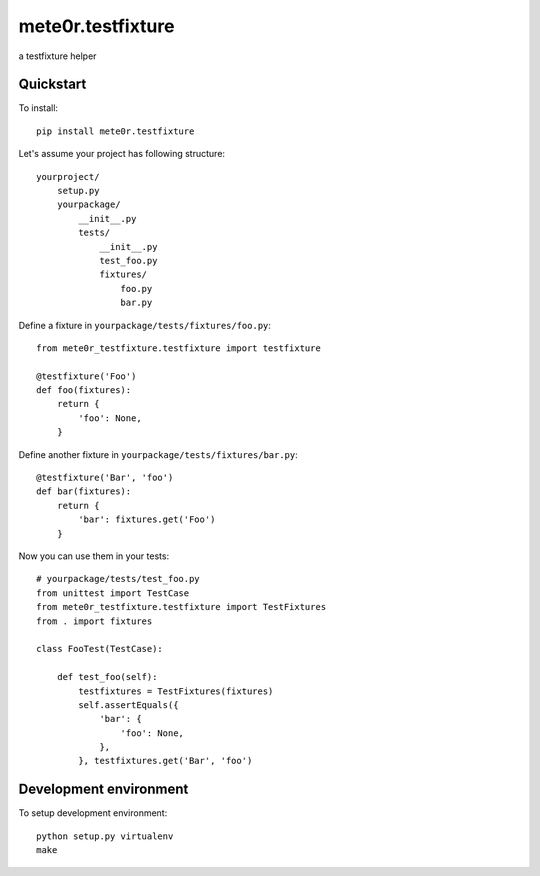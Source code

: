 mete0r.testfixture
==================

a testfixture helper


Quickstart
----------

To install::

   pip install mete0r.testfixture


Let's assume your project has following structure::

   yourproject/
       setup.py
       yourpackage/
           __init__.py
           tests/
               __init__.py
               test_foo.py
               fixtures/
                   foo.py
                   bar.py


Define a fixture in ``yourpackage/tests/fixtures/foo.py``::

   from mete0r_testfixture.testfixture import testfixture

   @testfixture('Foo')
   def foo(fixtures):
       return {
           'foo': None,
       }

Define another fixture in ``yourpackage/tests/fixtures/bar.py``::

    @testfixture('Bar', 'foo')
    def bar(fixtures):
        return {
            'bar': fixtures.get('Foo')
        }

Now you can use them in your tests::

    # yourpackage/tests/test_foo.py
    from unittest import TestCase
    from mete0r_testfixture.testfixture import TestFixtures
    from . import fixtures

    class FooTest(TestCase):

        def test_foo(self):
            testfixtures = TestFixtures(fixtures)
            self.assertEquals({
                'bar': {
                    'foo': None,
                },
            }, testfixtures.get('Bar', 'foo')



Development environment
-----------------------

To setup development environment::

   python setup.py virtualenv
   make
